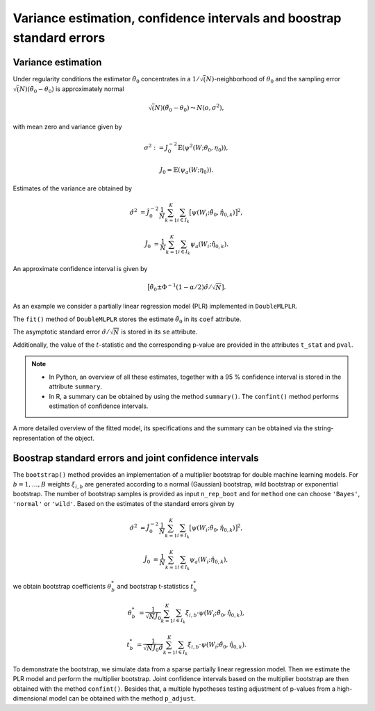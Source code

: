 .. _se_confint:

Variance estimation, confidence intervals and boostrap standard errors
----------------------------------------------------------------------

Variance estimation
+++++++++++++++++++

Under regularity conditions the estimator :math:`\tilde{\theta}_0` concentrates in a :math:`1/\sqrt(N)`-neighborhood
of :math:`\theta_0` and the sampling error :math:`\sqrt(N)(\tilde{\theta}_0 - \theta_0)` is approximately normal

.. math::

    \sqrt(N)(\tilde{\theta}_0 - \theta_0) \leadsto N(o, \sigma^2),

with mean zero and variance given by

.. math::

    \sigma^2 := J_0^{-2} \mathbb{E}(\psi^2(W; \theta_0, \eta_0)),

    J_0 = \mathbb{E}(\psi_a(W; \eta_0)).

Estimates of the variance are obtained by

.. math::

    \hat{\sigma}^2 &= \hat{J}_0^{-2} \frac{1}{N} \sum_{k=1}^{K} \sum_{i \in I_k} \big[\psi(W_i; \tilde{\theta}_0, \hat{\eta}_{0,k})\big]^2,

    \hat{J}_0 &= \frac{1}{N} \sum_{k=1}^{K} \sum_{i \in I_k} \psi_a(W_i; \hat{\eta}_{0,k}).

An approximate confidence interval is given by

.. math::

    \big[\tilde{\theta}_0 \pm \Phi^{-1}(1 - \alpha/2) \hat{\sigma} / \sqrt{N}].

As an example we consider a partially linear regression model (PLR)
implemented in ``DoubleMLPLR``.

.. tabbed:: Python

    .. ipython:: python

        import doubleml as dml
        from doubleml.datasets import make_plr_CCDDHNR2018
        from sklearn.ensemble import RandomForestRegressor
        from sklearn.base import clone

        np.random.seed(3141)
        learner = RandomForestRegressor(n_estimators=100, max_features=20, max_depth=5, min_samples_leaf=2)
        ml_g = clone(learner)
        ml_m = clone(learner)
        data = make_plr_CCDDHNR2018(alpha=0.5, return_type='DataFrame')
        obj_dml_data = dml.DoubleMLData(data, 'y', 'd')
        dml_plr_obj = dml.DoubleMLPLR(obj_dml_data, ml_g, ml_m)
        dml_plr_obj.fit();

.. tabbed:: R

    .. jupyter-execute::

        library(DoubleML)
        library(mlr3)
        library(mlr3learners)
        library(data.table)
        lgr::get_logger("mlr3")$set_threshold("warn")

        learner = lrn("regr.ranger", num.trees = 100, mtry = 20, min.node.size = 2, max.depth = 5)
        ml_g = learner$clone()
        ml_m = learner$clone()

        set.seed(3141)
        obj_dml_data = make_plr_CCDDHNR2018(alpha=0.5)
        dml_plr_obj = DoubleMLPLR$new(obj_dml_data, ml_g, ml_m)
        dml_plr_obj$fit()


The ``fit()`` method of ``DoubleMLPLR``
stores the estimate :math:`\tilde{\theta}_0` in its ``coef`` attribute.

.. tabbed:: Python

    .. ipython:: python

        print(dml_plr_obj.coef)

.. tabbed:: R

    .. jupyter-execute::

        print(dml_plr_obj$coef)

The asymptotic standard error :math:`\hat{\sigma}/\sqrt{N}` is stored in its ``se`` attribute.

.. tabbed:: Python

    .. ipython:: python

        print(dml_plr_obj.se)

.. tabbed:: R

    .. jupyter-execute::

        print(dml_plr_obj$se)

Additionally, the value of the :math:`t`-statistic and the corresponding p-value are provided in the attributes
``t_stat`` and ``pval``.

.. tabbed:: Python

    .. ipython:: python

        print(dml_plr_obj.t_stat)
        print(dml_plr_obj.pval)

.. tabbed:: R

    .. jupyter-execute::

        print(dml_plr_obj$t_stat)
        print(dml_plr_obj$pval)


.. note::
    - In Python, an overview of all these estimates, together with a 95 % confidence interval is stored in the
      attribute ``summary``.
    - In R, a summary can be obtained by using the method ``summary()``. The ``confint()`` method performs estimation of
      confidence intervals.


.. tabbed:: Python

    .. ipython:: python

        print(dml_plr_obj.summary)

.. tabbed:: R

    .. jupyter-execute::

        dml_plr_obj$summary()
        dml_plr_obj$confint()

A more detailed overview of the fitted model, its specifications and the summary can be obtained via the
string-representation of the object.

.. tabbed:: Python

    .. ipython:: python

        print(dml_plr_obj)

.. tabbed:: R

    .. jupyter-execute::

        print(dml_plr_obj)

.. TODO: Add a documentation of the ``se_reestimate`` option here (especially for DML1 algorithm).

Boostrap standard errors and joint confidence intervals
+++++++++++++++++++++++++++++++++++++++++++++++++++++++

The ``bootstrap()`` method provides an implementation of a multiplier bootstrap for double machine learning models.
For :math:`b=1, \ldots, B` weights :math:`\xi_{i, b}` are generated according to a normal (Gaussian) bootstrap, wild
bootstrap or exponential bootstrap.
The number of bootstrap samples is provided as input ``n_rep_boot`` and for ``method`` one can choose ``'Bayes'``,
``'normal'`` or ``'wild'``.
Based on the estimates of the standard errors given by

.. math::

    \hat{\sigma}^2 &= \hat{J}_0^{-2} \frac{1}{N} \sum_{k=1}^{K} \sum_{i \in I_k} \big[\psi(W_i; \tilde{\theta}_0, \hat{\eta}_{0,k})\big]^2,

    \hat{J}_0 &= \frac{1}{N} \sum_{k=1}^{K} \sum_{i \in I_k} \psi_a(W_i; \hat{\eta}_{0,k}),

we obtain bootstrap coefficients :math:`\theta^*_b` and bootstrap t-statistics :math:`t^*_b`

.. math::

    \theta^*_b &= \frac{1}{\sqrt{N} \hat{J}_0}\sum_{k=1}^{K} \sum_{i \in I_k} \xi_{i, b} \cdot \psi(W_i; \tilde{\theta}_0, \hat{\eta}_{0,k}),

    t^*_b &= \frac{1}{\sqrt{N} \hat{J}_0 \hat{\sigma}} \sum_{k=1}^{K} \sum_{i \in I_k} \xi_{i, b} \cdot \psi(W_i; \tilde{\theta}_0, \hat{\eta}_{0,k}).


To demonstrate the bootstrap, we simulate data from a sparse partially linear regression model.
Then we estimate the PLR model and perform the multiplier bootstrap.
Joint confidence intervals based on the multiplier bootstrap are then obtained with the method ``confint()``.
Besides that, a multiple hypotheses testing adjustment of p-values from a high-dimensional model can be obtained with
the method ``p_adjust``.

.. tabbed:: Python

    .. ipython:: python

        import doubleml as dml
        import numpy as np
        from sklearn.base import clone
        from sklearn.linear_model import LassoCV

        # Simulate data
        np.random.seed(1234)
        n_obs = 500
        n_vars = 100
        X = np.random.normal(size=(n_obs, n_vars))
        theta = np.array([3., 3., 3.])
        y = np.dot(X[:, :3], theta) + np.random.standard_normal(size=(n_obs,))

        dml_data = dml.DoubleMLData.from_arrays(X[:, 10:], y, X[:, :10])

        learner = LassoCV()
        ml_g = clone(learner)
        ml_m = clone(learner)
        dml_plr = dml.DoubleMLPLR(dml_data, ml_g, ml_m)

        print(dml_plr.fit().bootstrap().confint(joint=True))
        print(dml_plr.p_adjust())

.. tabbed:: R

    .. jupyter-execute::

        library(DoubleML)
        library(mlr3)
        library(data.table)

        set.seed(3141)
        n_obs = 500
        n_vars = 100
        theta = rep(3, 3)
        X = matrix(stats::rnorm(n_obs * n_vars), nrow = n_obs, ncol = n_vars)
        y = X[, 1:3, drop = FALSE] %*% theta  + stats::rnorm(n_obs)
        dml_data = double_ml_data_from_matrix(X = X[, 11:n_vars], y = y, d = X[,1:10])

        learner = lrn("regr.cv_glmnet", s="lambda.min")
        ml_g = learner$clone()
        ml_m = learner$clone()
        dml_plr = DoubleMLPLR$new(dml_data, ml_g, ml_m)

        dml_plr$fit()
        dml_plr$bootstrap()
        dml_plr$confint(joint=TRUE)
        dml_plr$p_adjust()